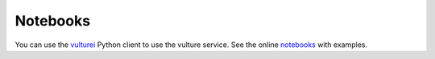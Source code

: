 =========
Notebooks
=========


You can use the vulturei_ Python client to use the vulture service.
See the online notebooks_ with examples.

.. _vulturei: https://github.com/cedadev/vulturei
.. _notebooks: https://nbviewer.jupyter.org/github/cedadev/vulturei/tree/master/notebooks/
